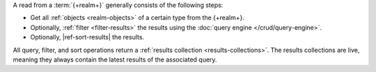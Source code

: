 A read from a :term:`{+realm+}` generally consists of the following steps:

- Get all :ref:`objects <realm-objects>` of a certain type from the {+realm+}.

- Optionally, :ref:`filter <filter-results>` the results using the :doc:`query
  engine </crud/query-engine>`.

- Optionally, |ref-sort-results| the results.

All query, filter, and sort operations return a :ref:`results collection
<results-collections>`. The results collections are live, meaning they always
contain the latest results of the associated query.
